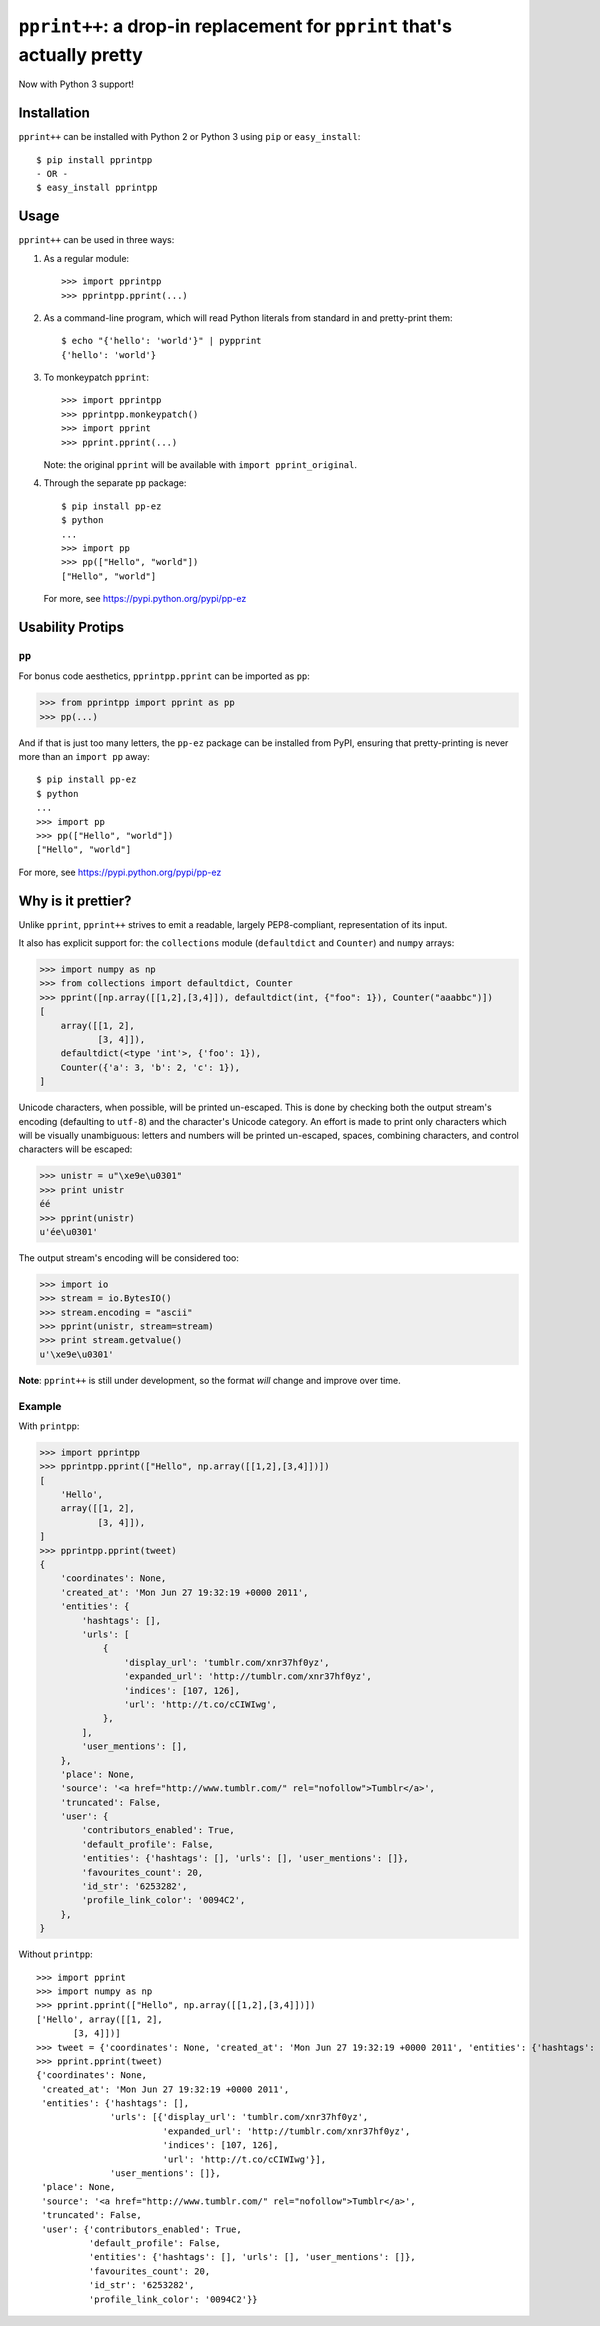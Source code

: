 ``pprint++``: a drop-in replacement for ``pprint`` that's actually pretty
=========================================================================

.. image:: https://travis-ci.org/wolever/pprintpp.svg?branch=master   :target: https://travis-ci.org/wolever/pprintpp

Now with Python 3 support!

Installation
------------


``pprint++`` can be installed with Python 2 or Python 3 using ``pip`` or
``easy_install``::

    $ pip install pprintpp
    - OR -
    $ easy_install pprintpp

Usage
-----

``pprint++`` can be used in three ways:

1. As a regular module::

   >>> import pprintpp
   >>> pprintpp.pprint(...)

2. As a command-line program, which will read Python literals from standard in
   and pretty-print them::

    $ echo "{'hello': 'world'}" | pypprint
    {'hello': 'world'}

3. To monkeypatch ``pprint``::

    >>> import pprintpp
    >>> pprintpp.monkeypatch()
    >>> import pprint
    >>> pprint.pprint(...)

   Note: the original ``pprint`` will be available with ``import
   pprint_original``.

4. Through the separate ``pp`` package::

    $ pip install pp-ez
    $ python
    ...
    >>> import pp
    >>> pp(["Hello", "world"])
    ["Hello", "world"]

   For more, see https://pypi.python.org/pypi/pp-ez

Usability Protips
-----------------

``pp``
~~~~~~

For bonus code aesthetics, ``pprintpp.pprint`` can be imported as ``pp``:

.. code:: pycon

    >>> from pprintpp import pprint as pp
    >>> pp(...)

And if that is just too many letters, the ``pp-ez`` package can be installed
from PyPI, ensuring that pretty-printing is never more than an ``import pp``
away::

    $ pip install pp-ez
    $ python
    ...
    >>> import pp
    >>> pp(["Hello", "world"])
    ["Hello", "world"]

For more, see https://pypi.python.org/pypi/pp-ez


Why is it prettier?
-------------------

Unlike ``pprint``, ``pprint++`` strives to emit a readable, largely
PEP8-compliant, representation of its input.

It also has explicit support for: the ``collections`` module (``defaultdict``
and ``Counter``) and ``numpy`` arrays:

.. code:: pycon

    >>> import numpy as np
    >>> from collections import defaultdict, Counter
    >>> pprint([np.array([[1,2],[3,4]]), defaultdict(int, {"foo": 1}), Counter("aaabbc")])
    [
        array([[1, 2],
               [3, 4]]),
        defaultdict(<type 'int'>, {'foo': 1}),
        Counter({'a': 3, 'b': 2, 'c': 1}),
    ]

Unicode characters, when possible, will be printed un-escaped. This is done by
checking both the output stream's encoding (defaulting to ``utf-8``) and the
character's Unicode category. An effort is made to print only characters which
will be visually unambiguous: letters and numbers will be printed un-escaped,
spaces, combining characters, and control characters will be escaped:

.. code:: pycon

    >>> unistr = u"\xe9e\u0301"
    >>> print unistr
    éé
    >>> pprint(unistr)
    u'ée\u0301'

The output stream's encoding will be considered too:

.. code:: pycon

    >>> import io
    >>> stream = io.BytesIO()
    >>> stream.encoding = "ascii"
    >>> pprint(unistr, stream=stream)
    >>> print stream.getvalue()
    u'\xe9e\u0301'

**Note**: ``pprint++`` is still under development, so the format *will* change
and improve over time.

Example
~~~~~~~

With ``printpp``:

.. code:: pycon

    >>> import pprintpp
    >>> pprintpp.pprint(["Hello", np.array([[1,2],[3,4]])])
    [
        'Hello',
        array([[1, 2],
               [3, 4]]),
    ]
    >>> pprintpp.pprint(tweet)
    {
        'coordinates': None,
        'created_at': 'Mon Jun 27 19:32:19 +0000 2011',
        'entities': {
            'hashtags': [],
            'urls': [
                {
                    'display_url': 'tumblr.com/xnr37hf0yz',
                    'expanded_url': 'http://tumblr.com/xnr37hf0yz',
                    'indices': [107, 126],
                    'url': 'http://t.co/cCIWIwg',
                },
            ],
            'user_mentions': [],
        },
        'place': None,
        'source': '<a href="http://www.tumblr.com/" rel="nofollow">Tumblr</a>',
        'truncated': False,
        'user': {
            'contributors_enabled': True,
            'default_profile': False,
            'entities': {'hashtags': [], 'urls': [], 'user_mentions': []},
            'favourites_count': 20,
            'id_str': '6253282',
            'profile_link_color': '0094C2',
        },
    }

Without ``printpp``::

    >>> import pprint
    >>> import numpy as np
    >>> pprint.pprint(["Hello", np.array([[1,2],[3,4]])])
    ['Hello', array([[1, 2],
           [3, 4]])]
    >>> tweet = {'coordinates': None, 'created_at': 'Mon Jun 27 19:32:19 +0000 2011', 'entities': {'hashtags': [], 'urls': [{'display_url': 'tumblr.com/xnr37hf0yz', 'expanded_url': 'http://tumblr.com/xnr37hf0yz', 'indices': [107, 126], 'url': 'http://t.co/cCIWIwg'}], 'user_mentions': []}, 'place': None, 'source': '<a href="http://www.tumblr.com/" rel="nofollow">Tumblr</a>', 'truncated': False, 'user': {'contributors_enabled': True, 'default_profile': False, 'entities': {'hashtags': [], 'urls': [], 'user_mentions': []}, 'favourites_count': 20, 'id_str': '6253282', 'profile_link_color': '0094C2'}} 
    >>> pprint.pprint(tweet)
    {'coordinates': None,
     'created_at': 'Mon Jun 27 19:32:19 +0000 2011',
     'entities': {'hashtags': [],
                  'urls': [{'display_url': 'tumblr.com/xnr37hf0yz',
                            'expanded_url': 'http://tumblr.com/xnr37hf0yz',
                            'indices': [107, 126],
                            'url': 'http://t.co/cCIWIwg'}],
                  'user_mentions': []},
     'place': None,
     'source': '<a href="http://www.tumblr.com/" rel="nofollow">Tumblr</a>',
     'truncated': False,
     'user': {'contributors_enabled': True,
              'default_profile': False,
              'entities': {'hashtags': [], 'urls': [], 'user_mentions': []},
              'favourites_count': 20,
              'id_str': '6253282',
              'profile_link_color': '0094C2'}}
